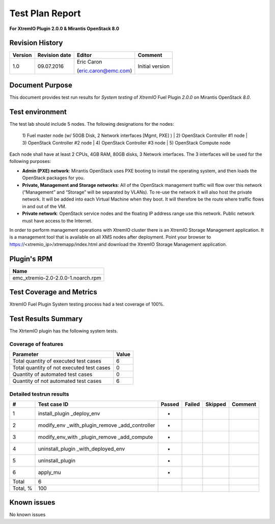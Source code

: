 
================
Test Plan Report
================

**For XtremIO Plugin 2.0.0 & Mirantis OpenStack 8.0**


.. image:: images/emc-logo.png
.. image:: images/fuel-logo.png

Revision History
----------------

+---------------+---------------------+------------------------+-------------------+
| **Version**   | **Revision date**   | **Editor**             | **Comment**       |
+===============+=====================+========================+===================+
| 1.0           | 09.07.2016          | Eric Caron             | Initial version   |
|               |                     |                        |                   |
|               |                     | (eric.caron@emc.com)   |                   |
+---------------+---------------------+------------------------+-------------------+

Document Purpose
----------------

This document provides test run results for *System testing* of
*XtremIO* Fuel Plugin *2.0.0* on Mirantis OpenStack *8.0*.

Test environment
----------------

The test lab should include 5 nodes. The following designations for the
nodes:

    1) Fuel master node (w/ 50GB Disk, 2 Network interfaces [Mgmt, PXE]
    )
    | 2) OpenStack Controller #1 node
    | 3) OpenStack Controller #2 node
    | 4) OpenStack Controller #3 node
    | 5) OpenStack Compute node

Each node shall have at least 2 CPUs, 4GB RAM, 80GB disks, 3 Network
interfaces. The 3 interfaces will be used for the following purposes:

-  **Admin (PXE) network**: Mirantis OpenStack uses PXE booting to
   install the operating system, and then loads the OpenStack packages
   for you.

-  **Private, Management and Storage networks**: All of the OpenStack
   management traffic will flow over this network (“Management” and
   “Storage” will be separated by VLANs). To re-use the network it will
   also host the private network. It will be added into each Virtual
   Machine when they boot. It will therefore be the route where traffic
   flows in and out of the VM.

-  **Private network**: OpenStack service nodes and the floating IP
   address range use this network. Public network must have access to
   the Internet.

In order to perform management operations with XtremIO cluster there is
an XtremIO Storage Management application. It is a management tool that
is available on all XMS nodes after deployment. Point your browser to
https://<xtremio\_ip>/xtremapp/index.html and download the XtremIO
Storage Management application.

Plugin's RPM
------------

+------------------------------------+
| **Name**                           |
+====================================+
| emc_xtremio-2.0-2.0.0-1.noarch.rpm |
+------------------------------------+

Test Coverage and Metrics
-------------------------

XtremIO Fuel Plugin System testing process had a test coverage of 100%.

Test Results Summary
--------------------

The XtrtemIO plugin has the following system tests.

Coverage of features
~~~~~~~~~~~~~~~~~~~~

+---------------------------------------------+-------------+
| **Parameter**                               | **Value**   |
+=============================================+=============+
| Total quantity of executed test cases       | 6           |
+---------------------------------------------+-------------+
| Total quantity of not executed test cases   | 0           |
+---------------------------------------------+-------------+
| Quantity of automated test cases            | 0           |
+---------------------------------------------+-------------+
| Quantity of not automated test cases        | 6           |
+---------------------------------------------+-------------+

Detailed testrun results
~~~~~~~~~~~~~~~~~~~~~~~~

+------------+----------------------------+--------------+--------------+---------------+---------------+
| **#**      | **Test case ID**           | **Passed**   | **Failed**   | **Skipped**   | **Comment**   |
+============+============================+==============+==============+===============+===============+
| 1          | install\_plugin            |              |              |               |               |
|            | \_deploy\_env              |      *       |              |               |               |
+------------+----------------------------+--------------+--------------+---------------+---------------+
| 2          | modify\_env                |              |              |               |               |
|            | \_with\_plugin\_remove     |              |              |               |               |
|            | \_add\_controller          |      *       |              |               |               |
+------------+----------------------------+--------------+--------------+---------------+---------------+
| 3          | modify\_env\_with          |              |              |               |               |
|            | \_plugin\_remove           |              |              |               |               |
|            | \_add\_compute             |      *       |              |               |               |
+------------+----------------------------+--------------+--------------+---------------+---------------+
| 4          | uninstall\_plugin          |              |              |               |               |
|            | \_with\_deployed\_env      |      *       |              |               |               |
+------------+----------------------------+--------------+--------------+---------------+---------------+
| 5          | uninstall\_plugin          |      *       |              |               |               |
+------------+----------------------------+--------------+--------------+---------------+---------------+
| 6          | apply\_mu                  |      *       |              |               |               |
+------------+----------------------------+--------------+--------------+---------------+---------------+
| Total      | 6                          |              |              |               |               |
+------------+----------------------------+--------------+--------------+---------------+---------------+
| Total, %   | 100                        |              |              |               |               |
+------------+----------------------------+--------------+--------------+---------------+---------------+

Known issues
------------

No known issues

